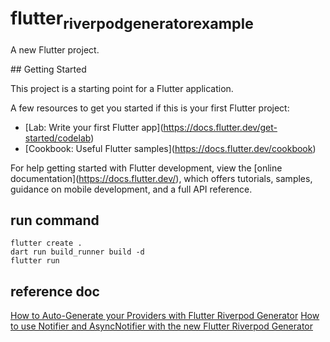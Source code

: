 * flutter_riverpod_generator_example

A new Flutter project.

## Getting Started

This project is a starting point for a Flutter application.

A few resources to get you started if this is your first Flutter project:

- [Lab: Write your first Flutter app](https://docs.flutter.dev/get-started/codelab)
- [Cookbook: Useful Flutter samples](https://docs.flutter.dev/cookbook)

For help getting started with Flutter development, view the
[online documentation](https://docs.flutter.dev/), which offers tutorials,
samples, guidance on mobile development, and a full API reference.

** run command
#+begin_src shell
flutter create .
dart run build_runner build -d
flutter run
#+end_src

** reference doc
[[https://codewithandrea.com/articles/flutter-riverpod-generator/][How to Auto-Generate your Providers with Flutter Riverpod Generator]]
[[https://codewithandrea.com/articles/flutter-riverpod-async-notifier/][How to use Notifier and AsyncNotifier with the new Flutter Riverpod Generator]]